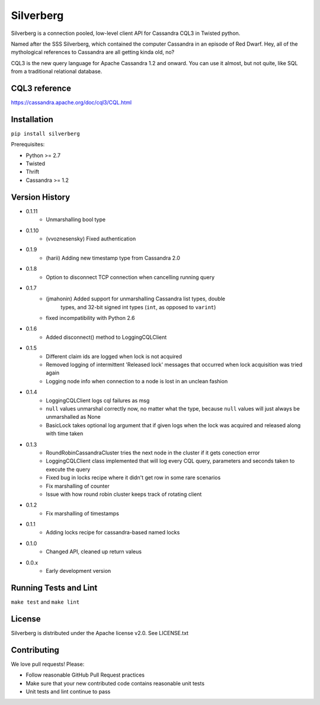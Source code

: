 ==========
Silverberg
==========

|build|_ |coverage|_

Silverberg is a connection pooled, low-level client API for Cassandra CQL3 in Twisted python.

Named after the SSS Silverberg, which contained the computer Cassandra in an episode of Red Dwarf.  Hey, all of the mythological references to Cassandra are all getting kinda old, no?

CQL3 is the new query language for Apache Cassandra 1.2 and onward.  You can use it almost, but not quite, like SQL from a traditional relational database.

CQL3 reference
==============

https://cassandra.apache.org/doc/cql3/CQL.html

Installation
============

``pip install silverberg``

Prerequisites:

* Python >= 2.7
* Twisted
* Thrift
* Cassandra >= 1.2

Version History
===============

- 0.1.11
    - Unmarshalling bool type
- 0.1.10
    - (vvoznesensky) Fixed authentication
- 0.1.9
    - (harii) Adding new timestamp type from Cassandra 2.0
- 0.1.8
    - Option to disconnect TCP connection when cancelling running query
- 0.1.7
    - (jmahonin) Added support for unmarshalling Cassandra list types, double
        types, and 32-bit signed int types (``int``, as opposed to ``varint``)
    - fixed incompatibility with Python 2.6
- 0.1.6
    - Added disconnect() method to LoggingCQLClient
- 0.1.5
    -  Different claim ids are logged when lock is not acquired
    -  Removed logging of intermittent 'Released lock' messages that occurred when
       lock acquisition was tried again
    -  Logging node info when connection to a node is lost in an unclean fashion
- 0.1.4
    -  LoggingCQLClient logs cql failures as msg
    -  ``null`` values unmarshal correctly now, no matter what the
       type, because ``null`` values will just always be unmarshalled as None
    -  BasicLock takes optional log argument that if given logs when the lock was acquired and released
       along with time taken
- 0.1.3
    -  RoundRobinCassandraCluster tries the next node in the cluster if it gets conection error
    -  LoggingCQLClient class implemented that will log every CQL query, parameters and seconds taken to
       execute the query
    -  Fixed bug in locks recipe where it didn't get row in some rare scenarios
    -  Fix marshalling of counter
    -  Issue with how round robin cluster keeps track of rotating client
- 0.1.2
    - Fix marshalling of timestamps
- 0.1.1
    - Adding locks recipe for cassandra-based named locks
- 0.1.0
    - Changed API, cleaned up return valeus
- 0.0.x
    - Early development version

Running Tests and Lint
======================

``make test`` and ``make lint``

License
=======

Silverberg is distributed under the Apache license v2.0.  See LICENSE.txt

Contributing
============

We love pull requests!  Please:

* Follow reasonable GitHub Pull Request practices
* Make sure that your new contributed code contains reasonable unit tests
* Unit tests and lint continue to pass


.. |build| image:: https://secure.travis-ci.org/rackerlabs/silverberg.png?branch=master
.. _build: http://travis-ci.org/rackerlabs/silverberg

.. |coverage| image:: https://coveralls.io/repos/rackerlabs/silverberg/badge.png?branch=master
.. _coverage: https://coveralls.io/r/rackerlabs/silverberg?branch=master
